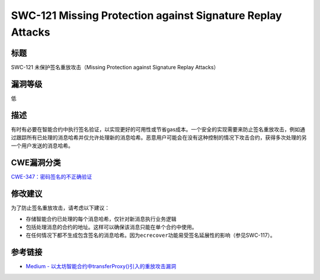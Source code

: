 SWC-121 Missing Protection against Signature Replay Attacks
========

标题
----

SWC-121 未保护签名重放攻击（Missing Protection against Signature Replay
Attacks）

漏洞等级
--------

低


描述
----

有时有必要在智能合约中执行签名验证，以实现更好的可用性或节省gas成本。一个安全的实现需要来防止签名重放攻击，例如通过跟踪所有已处理的消息哈希并仅允许处理新的消息哈希。恶意用户可能会在没有这种控制的情况下攻击合约，获得多次处理的另一个用户发送的消息哈希。

CWE漏洞分类
-----------

`CWE-347：密码签名的不正确验证 <https://cwe.mitre.org/data/definitions/347.html>`__

修改建议
--------

为了防止签名重放攻击，请考虑以下建议：

-  存储智能合约已处理的每个消息哈希，仅针对新消息执行业务逻辑
-  包括处理消息的合约的地址。这样可以确保该消息只能在单个合约中使用。
-  在任何情况下都不生成包含签名的消息哈希。因为\ ``ecrecover``\ 功能易受签名延展性的影响（参见SWC-117）。

参考链接
--------

-  `Medium -
   以太坊智能合约中transferProxy()引入的重放攻击漏洞 <https://medium.com/cypher-core/replay-attack-vulnerability-in-ethereum-smart-contracts-introduced-by-transferproxy-124bf3694e25>`__
